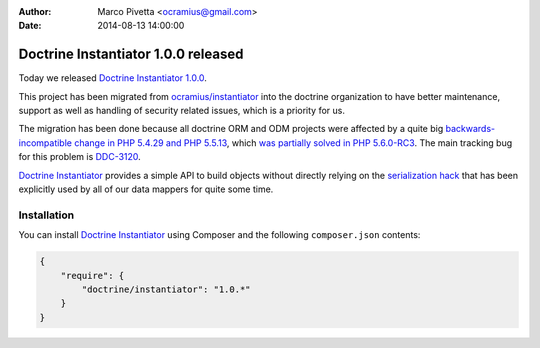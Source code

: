 :author: Marco Pivetta <ocramius@gmail.com>
:date: 2014-08-13 14:00:00

====================================
Doctrine Instantiator 1.0.0 released
====================================

Today we released `Doctrine Instantiator 1.0.0`_.

This project has been migrated from `ocramius/instantiator`_ into the doctrine organization to
have better maintenance, support as well as handling of security related issues, which is a
priority for us.

The migration has been done because all doctrine ORM and ODM projects were affected by a
quite big `backwards-incompatible change in PHP 5.4.29 and PHP 5.5.13`_, which
`was partially solved in PHP 5.6.0-RC3`_. The main tracking bug for this problem is `DDC-3120`_.

`Doctrine Instantiator`_ provides a simple API to build objects without directly relying on
the `serialization hack`_ that has been explicitly used by all of our data mappers for quite
some time.

Installation
------------

You can install `Doctrine Instantiator`_ using Composer and the following ``composer.json``
contents:

.. code-block:: json

    {
        "require": {
            "doctrine/instantiator": "1.0.*"
        }
    }

.. _Doctrine Instantiator 1.0.0: https://github.com/doctrine/instantiator/releases/tag/1.0.0
.. _Doctrine Instantiator: https://github.com/doctrine/instantiator
.. _ocramius/instantiator: https://github.com/Ocramius/Instantiator
.. _backwards-incompatible change in PHP 5.4.29 and PHP 5.5.13: https://bugs.php.net/bug.php?id=67072
.. _was partially solved in PHP 5.6.0-RC3: https://github.com/php/php-src/pull/733
.. _DDC-3120: http://www.doctrine-project.org/jira/browse/DDC-3120
.. _serialization hack: http://www.doctrine-project.org/2010/03/21/doctrine-2-give-me-my-constructor-back.html
